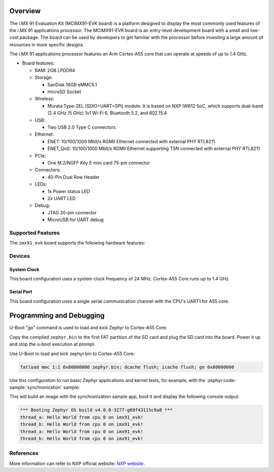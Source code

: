 .. zephyr:board:: imx91_evk

Overview
********

The i.MX 91 Evaluation Kit (MCIMX91-EVK board) is a platform designed
to display the most commonly used features of the i.MX 91 applications
processor. The MCIMX91-EVK board is an entry-level development board
with a small and low-cost package. The board can be used by developers
to get familiar with the processor before investing a large amount of
resources in more specific designs.

The i.MX 91 applications processor features an Arm Cortex-A55 core
that can operate at speeds of up to 1.4 GHz.

- Board features:

  - RAM: 2GB LPDDR4
  - Storage:

    - SanDisk 16GB eMMC5.1
    - microSD Socket
  - Wireless:

    - Murata Type-2EL (SDIO+UART+SPI) module. It is based on NXP IW612 SoC,
      which supports dual-band (2.4 GHz /5 GHz) 1x1 Wi-Fi 6, Bluetooth 5.2,
      and 802.15.4
  - USB:

    - Two USB 2.0 Type C connectors
  - Ethernet:

    - ENET: 10/100/1000 Mbit/s RGMII Ethernet connected with external PHY
      RTL8211
    - ENET_QoS: 10/100/1000 Mbit/s RGMII Ethernet supporting TSN connected
      with external PHY RTL8211
  - PCIe:

    - One M.2/NGFF Key E mini card 75-pin connector
  - Connectors:

    - 40-Pin Dual Row Header
  - LEDs:

    - 1x Power status LED
    - 2x UART LED
  - Debug:

    - JTAG 20-pin connector
    - MicroUSB for UART debug


Supported Features
==================

The ``imx91_evk`` board supports the following hardware features:

.. zephyr:board-supported-hw::

Devices
========
System Clock
------------

This board configuration uses a system clock frequency of 24 MHz.
Cortex-A55 Core runs up to 1.4 GHz.

Serial Port
-----------

This board configuration uses a single serial communication channel with the
CPU's UART1 for A55 core.

Programming and Debugging
*******************************

U-Boot "go" command is used to load and kick Zephyr to Cortex-A55 Core.

Copy the compiled ``zephyr.bin`` to the first FAT partition of the SD card and
plug the SD card into the board. Power it up and stop the u-boot execution at
prompt.

Use U-Boot to load and kick zephyr.bin to Cortex-A55 Core:

.. code-block:: console

    fatload mmc 1:1 0x80000000 zephyr.bin; dcache flush; icache flush; go 0x80000000

Use this configuration to run basic Zephyr applications and kernel tests,
for example, with the :zephyr:code-sample:`synchronization` sample:

.. zephyr-app-commands::
   :zephyr-app: samples/synchronization
   :host-os: unix
   :board: imx91_evk/mimx9131
   :goals: build

This will build an image with the synchronization sample app, boot it and
display the following console output:

.. code-block:: console

    *** Booting Zephyr OS build v4.0.0-3277-g69f43115c9a8 ***
    thread_a: Hello World from cpu 0 on imx91_evk!
    thread_b: Hello World from cpu 0 on imx91_evk!
    thread_a: Hello World from cpu 0 on imx91_evk!
    thread_b: Hello World from cpu 0 on imx91_evk!

References
==========

More information can refer to NXP official website:
`NXP website`_.

.. _NXP website:
   https://www.nxp.com/products/i.MX91
